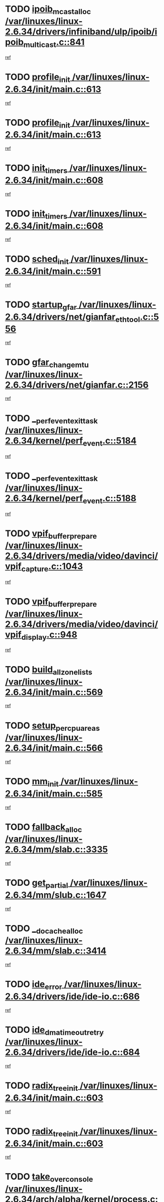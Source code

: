 * TODO [[view:/var/linuxes/linux-2.6.34/drivers/infiniband/ulp/ipoib/ipoib_multicast.c::face=ovl-face1::linb=841::colb=12::cole=29][ipoib_mcast_alloc /var/linuxes/linux-2.6.34/drivers/infiniband/ulp/ipoib/ipoib_multicast.c::841]]
[[view:/var/linuxes/linux-2.6.34/drivers/infiniband/ulp/ipoib/ipoib_multicast.c::face=ovl-face2::linb=800::colb=1::cole=15][ref]]
* TODO [[view:/var/linuxes/linux-2.6.34/init/main.c::face=ovl-face1::linb=613::colb=1::cole=13][profile_init /var/linuxes/linux-2.6.34/init/main.c::613]]
[[view:/var/linuxes/linux-2.6.34/init/main.c::face=ovl-face2::linb=549::colb=1::cole=18][ref]]
* TODO [[view:/var/linuxes/linux-2.6.34/init/main.c::face=ovl-face1::linb=613::colb=1::cole=13][profile_init /var/linuxes/linux-2.6.34/init/main.c::613]]
[[view:/var/linuxes/linux-2.6.34/init/main.c::face=ovl-face2::linb=600::colb=2::cole=19][ref]]
* TODO [[view:/var/linuxes/linux-2.6.34/init/main.c::face=ovl-face1::linb=608::colb=1::cole=12][init_timers /var/linuxes/linux-2.6.34/init/main.c::608]]
[[view:/var/linuxes/linux-2.6.34/init/main.c::face=ovl-face2::linb=549::colb=1::cole=18][ref]]
* TODO [[view:/var/linuxes/linux-2.6.34/init/main.c::face=ovl-face1::linb=608::colb=1::cole=12][init_timers /var/linuxes/linux-2.6.34/init/main.c::608]]
[[view:/var/linuxes/linux-2.6.34/init/main.c::face=ovl-face2::linb=600::colb=2::cole=19][ref]]
* TODO [[view:/var/linuxes/linux-2.6.34/init/main.c::face=ovl-face1::linb=591::colb=1::cole=11][sched_init /var/linuxes/linux-2.6.34/init/main.c::591]]
[[view:/var/linuxes/linux-2.6.34/init/main.c::face=ovl-face2::linb=549::colb=1::cole=18][ref]]
* TODO [[view:/var/linuxes/linux-2.6.34/drivers/net/gianfar_ethtool.c::face=ovl-face1::linb=556::colb=8::cole=20][startup_gfar /var/linuxes/linux-2.6.34/drivers/net/gianfar_ethtool.c::556]]
[[view:/var/linuxes/linux-2.6.34/drivers/net/gianfar_ethtool.c::face=ovl-face2::linb=541::colb=2::cole=16][ref]]
* TODO [[view:/var/linuxes/linux-2.6.34/drivers/net/gianfar.c::face=ovl-face1::linb=2156::colb=1::cole=16][gfar_change_mtu /var/linuxes/linux-2.6.34/drivers/net/gianfar.c::2156]]
[[view:/var/linuxes/linux-2.6.34/drivers/net/gianfar.c::face=ovl-face2::linb=2123::colb=1::cole=15][ref]]
* TODO [[view:/var/linuxes/linux-2.6.34/kernel/perf_event.c::face=ovl-face1::linb=5184::colb=2::cole=24][__perf_event_exit_task /var/linuxes/linux-2.6.34/kernel/perf_event.c::5184]]
[[view:/var/linuxes/linux-2.6.34/kernel/perf_event.c::face=ovl-face2::linb=5135::colb=1::cole=15][ref]]
* TODO [[view:/var/linuxes/linux-2.6.34/kernel/perf_event.c::face=ovl-face1::linb=5188::colb=2::cole=24][__perf_event_exit_task /var/linuxes/linux-2.6.34/kernel/perf_event.c::5188]]
[[view:/var/linuxes/linux-2.6.34/kernel/perf_event.c::face=ovl-face2::linb=5135::colb=1::cole=15][ref]]
* TODO [[view:/var/linuxes/linux-2.6.34/drivers/media/video/davinci/vpif_capture.c::face=ovl-face1::linb=1043::colb=7::cole=26][vpif_buffer_prepare /var/linuxes/linux-2.6.34/drivers/media/video/davinci/vpif_capture.c::1043]]
[[view:/var/linuxes/linux-2.6.34/drivers/media/video/davinci/vpif_capture.c::face=ovl-face2::linb=1042::colb=1::cole=15][ref]]
* TODO [[view:/var/linuxes/linux-2.6.34/drivers/media/video/davinci/vpif_display.c::face=ovl-face1::linb=948::colb=7::cole=26][vpif_buffer_prepare /var/linuxes/linux-2.6.34/drivers/media/video/davinci/vpif_display.c::948]]
[[view:/var/linuxes/linux-2.6.34/drivers/media/video/davinci/vpif_display.c::face=ovl-face2::linb=947::colb=1::cole=15][ref]]
* TODO [[view:/var/linuxes/linux-2.6.34/init/main.c::face=ovl-face1::linb=569::colb=1::cole=20][build_all_zonelists /var/linuxes/linux-2.6.34/init/main.c::569]]
[[view:/var/linuxes/linux-2.6.34/init/main.c::face=ovl-face2::linb=549::colb=1::cole=18][ref]]
* TODO [[view:/var/linuxes/linux-2.6.34/init/main.c::face=ovl-face1::linb=566::colb=1::cole=20][setup_per_cpu_areas /var/linuxes/linux-2.6.34/init/main.c::566]]
[[view:/var/linuxes/linux-2.6.34/init/main.c::face=ovl-face2::linb=549::colb=1::cole=18][ref]]
* TODO [[view:/var/linuxes/linux-2.6.34/init/main.c::face=ovl-face1::linb=585::colb=1::cole=8][mm_init /var/linuxes/linux-2.6.34/init/main.c::585]]
[[view:/var/linuxes/linux-2.6.34/init/main.c::face=ovl-face2::linb=549::colb=1::cole=18][ref]]
* TODO [[view:/var/linuxes/linux-2.6.34/mm/slab.c::face=ovl-face1::linb=3335::colb=8::cole=22][fallback_alloc /var/linuxes/linux-2.6.34/mm/slab.c::3335]]
[[view:/var/linuxes/linux-2.6.34/mm/slab.c::face=ovl-face2::linb=3328::colb=1::cole=15][ref]]
* TODO [[view:/var/linuxes/linux-2.6.34/mm/slub.c::face=ovl-face1::linb=1647::colb=7::cole=18][get_partial /var/linuxes/linux-2.6.34/mm/slub.c::1647]]
[[view:/var/linuxes/linux-2.6.34/mm/slub.c::face=ovl-face2::linb=1660::colb=2::cole=19][ref]]
* TODO [[view:/var/linuxes/linux-2.6.34/mm/slab.c::face=ovl-face1::linb=3414::colb=8::cole=24][__do_cache_alloc /var/linuxes/linux-2.6.34/mm/slab.c::3414]]
[[view:/var/linuxes/linux-2.6.34/mm/slab.c::face=ovl-face2::linb=3413::colb=1::cole=15][ref]]
* TODO [[view:/var/linuxes/linux-2.6.34/drivers/ide/ide-io.c::face=ovl-face1::linb=686::colb=16::cole=25][ide_error /var/linuxes/linux-2.6.34/drivers/ide/ide-io.c::686]]
[[view:/var/linuxes/linux-2.6.34/drivers/ide/ide-io.c::face=ovl-face2::linb=670::colb=2::cole=19][ref]]
* TODO [[view:/var/linuxes/linux-2.6.34/drivers/ide/ide-io.c::face=ovl-face1::linb=684::colb=16::cole=37][ide_dma_timeout_retry /var/linuxes/linux-2.6.34/drivers/ide/ide-io.c::684]]
[[view:/var/linuxes/linux-2.6.34/drivers/ide/ide-io.c::face=ovl-face2::linb=670::colb=2::cole=19][ref]]
* TODO [[view:/var/linuxes/linux-2.6.34/init/main.c::face=ovl-face1::linb=603::colb=1::cole=16][radix_tree_init /var/linuxes/linux-2.6.34/init/main.c::603]]
[[view:/var/linuxes/linux-2.6.34/init/main.c::face=ovl-face2::linb=549::colb=1::cole=18][ref]]
* TODO [[view:/var/linuxes/linux-2.6.34/init/main.c::face=ovl-face1::linb=603::colb=1::cole=16][radix_tree_init /var/linuxes/linux-2.6.34/init/main.c::603]]
[[view:/var/linuxes/linux-2.6.34/init/main.c::face=ovl-face2::linb=600::colb=2::cole=19][ref]]
* TODO [[view:/var/linuxes/linux-2.6.34/arch/alpha/kernel/process.c::face=ovl-face1::linb=136::colb=2::cole=19][take_over_console /var/linuxes/linux-2.6.34/arch/alpha/kernel/process.c::136]]
[[view:/var/linuxes/linux-2.6.34/arch/alpha/kernel/process.c::face=ovl-face2::linb=79::colb=1::cole=18][ref]]
* TODO [[view:/var/linuxes/linux-2.6.34/drivers/acpi/sleep.c::face=ovl-face1::linb=580::colb=1::cole=28][acpi_leave_sleep_state_prep /var/linuxes/linux-2.6.34/drivers/acpi/sleep.c::580]]
[[view:/var/linuxes/linux-2.6.34/drivers/acpi/sleep.c::face=ovl-face2::linb=575::colb=1::cole=15][ref]]
* TODO [[view:/var/linuxes/linux-2.6.34/drivers/acpi/sleep.c::face=ovl-face1::linb=263::colb=1::cole=28][acpi_leave_sleep_state_prep /var/linuxes/linux-2.6.34/drivers/acpi/sleep.c::263]]
[[view:/var/linuxes/linux-2.6.34/drivers/acpi/sleep.c::face=ovl-face2::linb=243::colb=1::cole=15][ref]]
